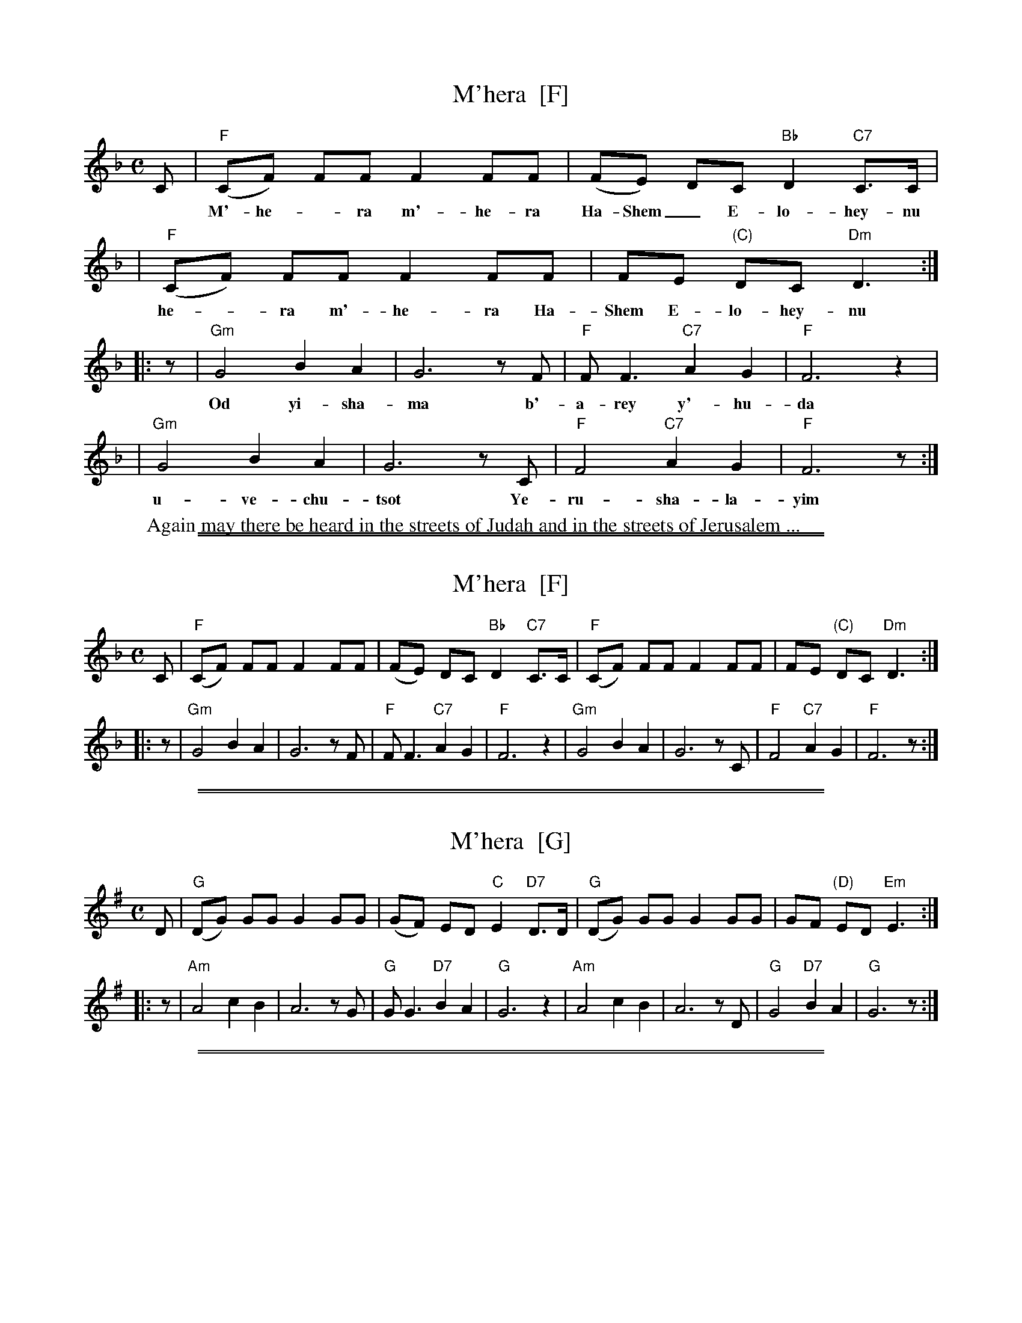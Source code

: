 
X: 1
T: M'hera  [F]
%T: מִהֵרָה
M: C
L: 1/8
Z: 2009 John Chambers <jc:trillian.mit.edu>
S: printed MS of unknown origin
K: F
C \
| "F"(CF) FF F2 FF | (FE) DC "Bb"D2 "C7"C>C |
w: M'-he-*ra m'-he-ra Ha-Shem_ E-lo-hey-nu m'
| "F"(CF) FF F2 FF | FE "(C)"DC "Dm"D3 :|
w: he-*ra m'-he-ra Ha-Shem E-lo-hey-nu
|: z \
| "Gm"G4 B2 A2 | G6 zF | "F"F F3 "C7"A2 G2 | "F"F6 z2 |
w: Od yi-sha-ma b'-a-rey y'-hu-da
| "Gm"G4 B2 A2 | G6 zC | "F"F4 "C7"A2 G2 | "F"F6 z :|
w: u-ve-chu-tsot Ye-ru-sha-la-yim
%
W: Again may there be heard in the streets of Judah and in the streets of Jerusalem ...


%%sep 1 1 500

%%sep 1 1 500

X: 2
T: M'hera  [F]
%T: מִהֵרָה
M: C
L: 1/8
Z: 2009 John Chambers <jc:trillian.mit.edu>
S: printed MS of unknown origin
K: F
C \
| "F"(CF) FF F2 FF | (FE) DC "Bb"D2 "C7"C>C \
| "F"(CF) FF F2 FF | FE "(C)"DC "Dm"D3 :|
|: z \
| "Gm"G4 B2 A2 | G6 zF | "F"F F3 "C7"A2 G2 | "F"F6 z2 \
| "Gm"G4 B2 A2 | G6 zC | "F"F4 "C7"A2 G2 | "F"F6 z :|


%%sep 1 1 500

%%sep 1 1 500

X: 3
T: M'hera  [G]
%T: מִהֵרָה
M: C
L: 1/8
Z: 2009 John Chambers <jc:trillian.mit.edu>
S: printed MS of unknown origin
K: G
D \
| "G"(DG) GG G2 GG | (GF) ED "C"E2 "D7"D>D \
| "G"(DG) GG G2 GG | GF "(D)"ED "Em"E3 :|
|: z \
| "Am"A4 c2 B2 | A6 zG | "G"G G3 "D7"B2 A2 | "G"G6 z2 \
| "Am"A4 c2 B2 | A6 zD | "G"G4 "D7"B2 A2 | "G"G6 z :|


%%sep 1 1 500

%%sep 1 1 500

X: 4
T: M'hera  [A]
%T: מִהֵרָה
M: C
L: 1/8
Z: 2009 John Chambers <jc:trillian.mit.edu>
S: printed MS of unknown origin
K: A
E \
| "A"(EA) AA A2 AA | (AG) FE "D"F2 "E7"E>E \
| "A"(EA) AA A2 AA | AG "(E)"FE "F#m"F3 :|
|: z \
| "Bm"B4 d2 c2 | B6 zA | "A"A A3 "E7"c2 B2 | "A"A6 z2 \
| "Bm"B4 d2 c2 | B6 zE | "A"A4 "E7"c2 B2 | "A"A6 z :|
